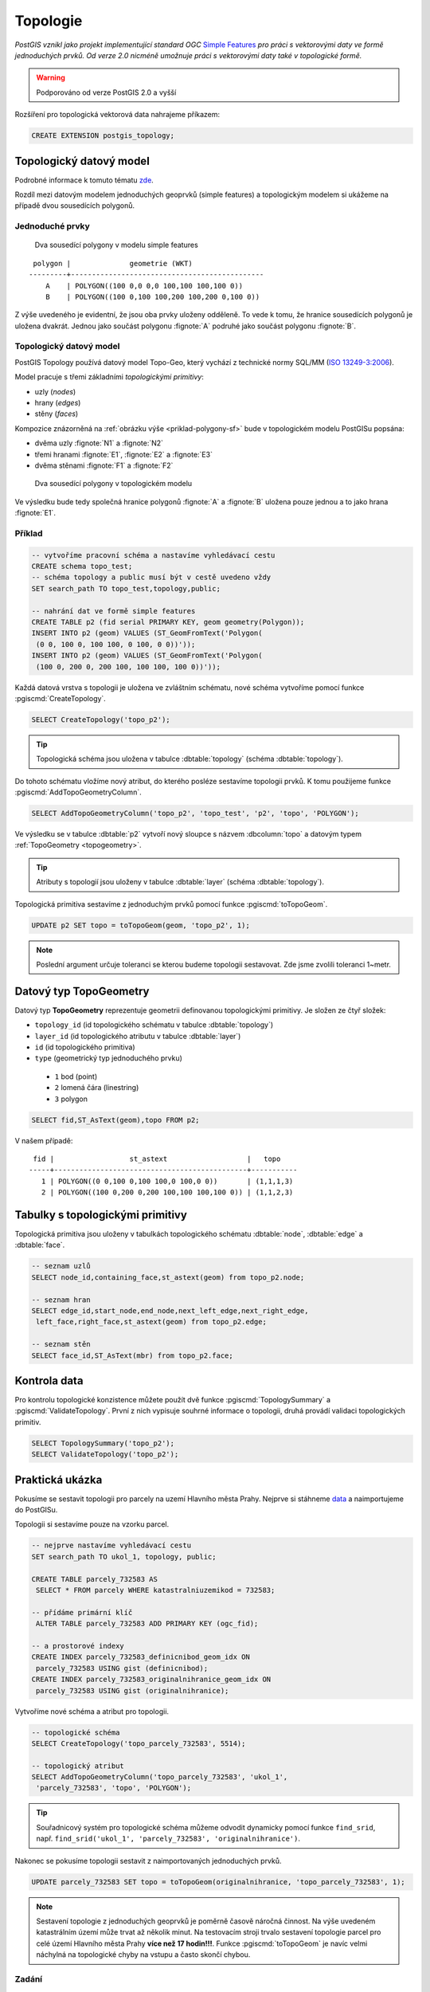 Topologie
=========

*PostGIS vznikl jako projekt implementující standard OGC* `Simple
Features <http://www.opengeospatial.org/standards/sfa>`_ *pro práci s
vektorovými daty ve formě jednoduchých prvků. Od verze 2.0 nicméně
umožnuje práci s vektorovými daty také v topologické formě.*

.. warning:: Podporováno od verze PostGIS 2.0 a vyšší

Rozšíření pro topologická vektorová data nahrajeme příkazem:

.. code-block:: sql
   
   CREATE EXTENSION postgis_topology;

Topologický datový model
------------------------

Podrobné informace k tomuto tématu `zde
<http://geo.fsv.cvut.cz/~gin/uzpd/uzpd.pdf#146>`_.

Rozdíl mezi datovým modelem jednoduchých geoprvků (simple features) a
topologickým modelem si ukážeme na případě dvou sousedících polygonů.

Jednoduché prvky
^^^^^^^^^^^^^^^^

.. _priklad-polygony-sf:

.. figure:: ../images/postgis-polygon-example.png
   :class: small

   Dva sousedící polygony v modelu simple features

::

  polygon |              geometrie (WKT)                   
 ---------+----------------------------------------------
     A    | POLYGON((100 0,0 0,0 100,100 100,100 0))
     B    | POLYGON((100 0,100 100,200 100,200 0,100 0))

Z výše uvedeného je evidentní, že jsou oba prvky uloženy odděleně. To
vede k tomu, že hranice sousedících polygonů je uložena
dvakrát. Jednou jako součást polygonu :fignote:`A` podruhé jako součást
polygonu :fignote:`B`.

Topologický datový model
^^^^^^^^^^^^^^^^^^^^^^^^

PostGIS Topology používá datový model Topo-Geo, který vychází z
technické normy SQL/MM (`ISO 13249-3:2006
<http://www.wiscorp.com/H2-2004-168r2-Topo-Geo-and-Topo-Net-1-The-Concepts.pdf>`_).

Model pracuje s třemi základními *topologickými primitivy*:

* uzly (*nodes*) 
* hrany (*edges*) 
* stěny (*faces*) 

Kompozice znázorněná na :ref:`obrázku výše <priklad-polygony-sf>` bude
v topologickém modelu PostGISu popsána:

* dvěma uzly :fignote:`N1` a :fignote:`N2`
* třemi hranami :fignote:`E1`, :fignote:`E2` a :fignote:`E3`
* dvěma stěnami :fignote:`F1` a :fignote:`F2`

.. figure:: ../images/postgis-topo-polygon-example.png
   :class: small

   Dva sousedící polygony v topologickém modelu

Ve výsledku bude tedy společná hranice polygonů :fignote:`A` a
:fignote:`B` uložena pouze jednou a to jako hrana :fignote:`E1`.

Příklad
^^^^^^^

.. code-block:: sql

   -- vytvoříme pracovní schéma a nastavíme vyhledávací cestu
   CREATE schema topo_test;
   -- schéma topology a public musí být v cestě uvedeno vždy
   SET search_path TO topo_test,topology,public;

   -- nahrání dat ve formě simple features
   CREATE TABLE p2 (fid serial PRIMARY KEY, geom geometry(Polygon));
   INSERT INTO p2 (geom) VALUES (ST_GeomFromText('Polygon(
    (0 0, 100 0, 100 100, 0 100, 0 0))'));
   INSERT INTO p2 (geom) VALUES (ST_GeomFromText('Polygon(
    (100 0, 200 0, 200 100, 100 100, 100 0))'));
    
Každá datová vrstva s topologii je uložena ve zvláštním schématu, nové
schéma vytvoříme pomocí funkce :pgiscmd:`CreateTopology`.

.. code-block:: sql

   SELECT CreateTopology('topo_p2');

.. tip:: Topologická schéma jsou uložena v tabulce :dbtable:`topology`
         (schéma :dbtable:`topology`).

Do tohoto schématu vložíme nový atribut, do kterého posléze sestavíme
topologii prvků. K tomu použijeme funkce :pgiscmd:`AddTopoGeometryColumn`.

.. code-block:: sql

   SELECT AddTopoGeometryColumn('topo_p2', 'topo_test', 'p2', 'topo', 'POLYGON');

Ve výsledku se v tabulce :dbtable:`p2` vytvoří nový sloupce s názvem
:dbcolumn:`topo` a datovým typem :ref:`TopoGeometry <topogeometry>`.

.. tip:: Atributy s topologií jsou uloženy v tabulce :dbtable:`layer`
         (schéma :dbtable:`topology`).

Topologická primitiva sestavíme z jednoduchým prvků pomocí funkce
:pgiscmd:`toTopoGeom`.

.. code-block:: sql

   UPDATE p2 SET topo = toTopoGeom(geom, 'topo_p2', 1);

.. note:: Poslední argument určuje toleranci se kterou budeme
          topologii sestavovat. Zde jsme zvolili toleranci 1~metr.

.. _topogeometry:

Datový typ TopoGeometry
-----------------------

Datový typ **TopoGeometry** reprezentuje geometrii definovanou
topologickými primitivy. Je složen ze čtyř složek:

* ``topology_id`` (id topologického schématu v tabulce :dbtable:`topology`)
* ``layer_id`` (id topologického atributu v tabulce :dbtable:`layer`)
* ``id`` (id topologického primitiva)
* ``type`` (geometrický typ jednoduchého prvku)
 * ``1`` bod (point)
 * ``2`` lomená čára (linestring)
 * ``3`` polygon

.. code-block:: sql

   SELECT fid,ST_AsText(geom),topo FROM p2;

V našem případě:

::

    fid |                  st_astext                   |   topo    
   -----+----------------------------------------------+-----------
      1 | POLYGON((0 0,100 0,100 100,0 100,0 0))       | (1,1,1,3)
      2 | POLYGON((100 0,200 0,200 100,100 100,100 0)) | (1,1,2,3)

Tabulky s topologickými primitivy
---------------------------------

Topologická primitiva jsou uloženy v tabulkách topologického schématu :dbtable:`node`, :dbtable:`edge` a :dbtable:`face`.

.. code-block:: sql

   -- seznam uzlů
   SELECT node_id,containing_face,st_astext(geom) from topo_p2.node;

   -- seznam hran
   SELECT edge_id,start_node,end_node,next_left_edge,next_right_edge,
    left_face,right_face,st_astext(geom) from topo_p2.edge;         

   -- seznam stěn
   SELECT face_id,ST_AsText(mbr) from topo_p2.face;        

Kontrola data
-------------

Pro kontrolu topologické konzistence můžete použít dvě funkce
:pgiscmd:`TopologySummary` a :pgiscmd:`ValidateTopology`. První z nich
vypisuje souhrné informace o topologii, druhá provádí validaci
topologických primitiv.

.. code-block:: sql

   SELECT TopologySummary('topo_p2');
   SELECT ValidateTopology('topo_p2');

Praktická ukázka
----------------

Pokusíme se sestavit topologii pro parcely na uzemí Hlavního města
Prahy. Nejprve si stáhneme `data
<http://training.gismentors.eu/geodata/postgis/parcely.dump>`_ a
naimportujeme do PostGISu.

.. notecmd:: Import datové vrstvy parcel

   .. code-block:: bash

      pg_restore -d pokusnik parcely.dump

Topologii si sestavíme pouze na vzorku parcel.

.. code-block:: sql

   -- nejprve nastavíme vyhledávací cestu
   SET search_path TO ukol_1, topology, public;
   
   CREATE TABLE parcely_732583 AS
    SELECT * FROM parcely WHERE katastralniuzemikod = 732583;

   -- přídáme primární klíč
    ALTER TABLE parcely_732583 ADD PRIMARY KEY (ogc_fid);            

   -- a prostorové indexy
   CREATE INDEX parcely_732583_definicnibod_geom_idx ON
    parcely_732583 USING gist (definicnibod);
   CREATE INDEX parcely_732583_originalnihranice_geom_idx ON
    parcely_732583 USING gist (originalnihranice);
                
Vytvoříme nové schéma a atribut pro topologii.

.. code-block:: sql

   
   -- topologické schéma
   SELECT CreateTopology('topo_parcely_732583', 5514);

   -- topologický atribut
   SELECT AddTopoGeometryColumn('topo_parcely_732583', 'ukol_1',
    'parcely_732583', 'topo', 'POLYGON');

.. tip:: Souřadnicový systém pro topologické schéma můžeme odvodit
         dynamicky pomocí funkce ``find_srid``,
         např. ``find_srid('ukol_1', 'parcely_732583', 'originalnihranice')``.

Nakonec se pokusíme topologii sestavit z naimportovaných jednoduchých
prvků.

.. code-block:: sql

   UPDATE parcely_732583 SET topo = toTopoGeom(originalnihranice, 'topo_parcely_732583', 1);

.. note:: Sestavení topologie z jednoduchých geoprvků je poměrně
          časově náročná činnost. Na výše uvedeném katastrálním území
          může trvat až několik minut. Na testovacím stroji trvalo
          sestavení topologie parcel pro celé území Hlavního města
          Prahy **více než 17 hodin!!!**. Funkce :pgiscmd:`toTopoGeom`
          je navíc velmi náchylná na topologické chyby na vstupu a
          často skončí chybou.

.. noteadvanced:: Pro sestavení topologii můžete použít jako externí
   nástroj `GRASS GIS
   <http://www.gismentors.cz/skoleni/grass-gis/>`_. Následuje
   zkracený návod. Detaily tohoto řešení jsou nad rámec
   tohoto kurz a spadají spíše do kurzu `GRASS GIS pro
   pokročilé
   <http://www.gismentors.cz/skoleni/grass-gis/#pokrocily>`_.

   .. code-block:: bash

      v.in.ogr in=PG:dbname=pokusnik layer=ukol_1.parcely out=parcely
      v.out.postgis -l in=parcely out=PG:dbname=pokusnik out_layer=parcely_topo

   Na testovacím stroji trvala tato operace XX min (v
   porovnání se 17 hodinami snesitelnější čas).

Zadání
^^^^^^

Najděte parcely, které sousedí s parcelou, ve které se nachází vejce
s označením ``id=15``.

Řešení
^^^^^^

.. code-block:: sql

   SET search_path TO ukol_1, topology, public;

   SELECT (ST_GetFaceEdges('topo_parcely_732583', f.face_id)).edge FROM
   (             
    SELECT face_id FROM topo_parcely_732583.face AS f JOIN
     vesmirne_zrudice AS v ON v.id=15 AND v.geom_p && f.mbr AND
     ST_Within(v.geom_p, ST_GetFaceGeometry('topo_parcely_732583', f.face_id))
   ) AS f;

   
   SELECT id, kmenovecislo || '/' || pododdelenicisla AS parcela
    FROM parcely_732583
    WHERE (topo).id IN
    (
     SELECT CASE WHEN ee.edge < 0 THEN left_face ELSE right_face END
      FROM topo_parcely_732583.edge AS e JOIN
      (             
       SELECT (ST_GetFaceEdges('topo_parcely_732583', f.face_id)).edge FROM
       (             
        SELECT face_id FROM topo_parcely_732583.face AS f JOIN
         vesmirne_zrudice AS v ON v.id=15 AND v.geom_p && f.mbr AND
         ST_Within(v.geom_p, ST_GetFaceGeometry('topo_parcely_732583', f.face_id))
       ) AS f
      ) AS ee
     ON abs(ee.edge) = e.edge_id
    );

                
Užitečné odkazy
---------------

* `Funkce rozšíření Topology <http://postgis.net/docs/Topology.html>`_
* http://freegis.fsv.cvut.cz/gwiki/PostGIS_Topology
* http://grasswiki.osgeo.org/wiki/PostGIS_Topology

